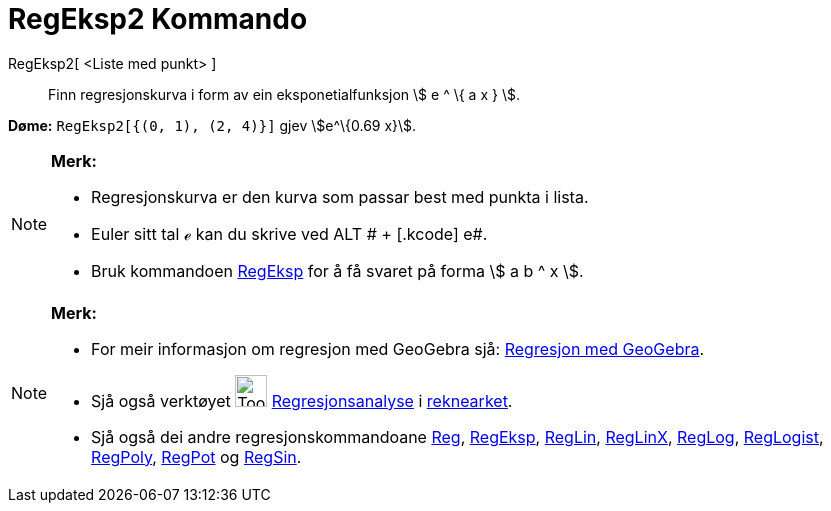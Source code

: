 = RegEksp2 Kommando
:page-en: commands/FitExp
ifdef::env-github[:imagesdir: /nn/modules/ROOT/assets/images]

RegEksp2[ <Liste med punkt> ]::
  Finn regresjonskurva i form av ein eksponetialfunksjon stem:[ e ^ \{ a x } ].

[EXAMPLE]
====

*Døme:* `++RegEksp2[{(0, 1), (2, 4)}]++` gjev stem:[e^\{0.69 x}].

====

[NOTE]
====

*Merk:*

* Regresjonskurva er den kurva som passar best med punkta i lista.
* Euler sitt tal ℯ kan du skrive ved [.kcode]#ALT # + [.kcode]# e#.
* Bruk kommandoen xref:/commands/RegEksp.adoc[RegEksp] for å få svaret på forma stem:[ a b ^ x ].

====

[NOTE]
====

*Merk:*

* For meir informasjon om regresjon med GeoGebra sjå:
http://www.geogebra.no/filer/opplaring/RegresjonMedGeoGebra.pdf[Regresjon med GeoGebra].
* Sjå også verktøyet image:Tool_Two_Variable_Regression_Analysis.gif[Tool Two Variable Regression
Analysis.gif,width=32,height=32] xref:/tools/Regresjonsanalyse.adoc[Regresjonsanalyse] i
xref:/Rekneark.adoc[reknearket].
* Sjå også dei andre regresjonskommandoane xref:/commands/Reg.adoc[Reg], xref:/commands/RegEksp.adoc[RegEksp],
xref:/commands/RegLin.adoc[RegLin], xref:/commands/RegLinX.adoc[RegLinX], xref:/commands/RegLog.adoc[RegLog],
xref:/commands/RegLogist.adoc[RegLogist], xref:/commands/RegPoly.adoc[RegPoly], xref:/commands/RegPot.adoc[RegPot] og
xref:/commands/RegSin.adoc[RegSin].

====
